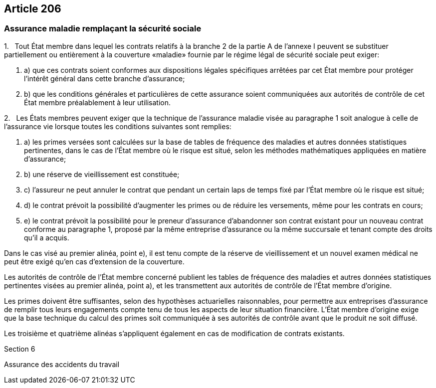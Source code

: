 == Article 206

=== Assurance maladie remplaçant la sécurité sociale

1.   Tout État membre dans lequel les contrats relatifs à la branche 2 de la partie A de l'annexe I peuvent se substituer partiellement ou entièrement à la couverture «maladie» fournie par le régime légal de sécurité sociale peut exiger:

. a) que ces contrats soient conformes aux dispositions légales spécifiques arrêtées par cet État membre pour protéger l'intérêt général dans cette branche d'assurance;

. b) que les conditions générales et particulières de cette assurance soient communiquées aux autorités de contrôle de cet État membre préalablement à leur utilisation.

2.   Les États membres peuvent exiger que la technique de l'assurance maladie visée au paragraphe 1 soit analogue à celle de l'assurance vie lorsque toutes les conditions suivantes sont remplies:

. a) les primes versées sont calculées sur la base de tables de fréquence des maladies et autres données statistiques pertinentes, dans le cas de l'État membre où le risque est situé, selon les méthodes mathématiques appliquées en matière d'assurance;

. b) une réserve de vieillissement est constituée;

. c) l'assureur ne peut annuler le contrat que pendant un certain laps de temps fixé par l'État membre où le risque est situé;

. d) le contrat prévoit la possibilité d'augmenter les primes ou de réduire les versements, même pour les contrats en cours;

. e) le contrat prévoit la possibilité pour le preneur d'assurance d'abandonner son contrat existant pour un nouveau contrat conforme au paragraphe 1, proposé par la même entreprise d'assurance ou la même succursale et tenant compte des droits qu'il a acquis.

Dans le cas visé au premier alinéa, point e), il est tenu compte de la réserve de vieillissement et un nouvel examen médical ne peut être exigé qu'en cas d'extension de la couverture.

Les autorités de contrôle de l'État membre concerné publient les tables de fréquence des maladies et autres données statistiques pertinentes visées au premier alinéa, point a), et les transmettent aux autorités de contrôle de l'État membre d'origine.

Les primes doivent être suffisantes, selon des hypothèses actuarielles raisonnables, pour permettre aux entreprises d'assurance de remplir tous leurs engagements compte tenu de tous les aspects de leur situation financière. L'État membre d'origine exige que la base technique du calcul des primes soit communiquée à ses autorités de contrôle avant que le produit ne soit diffusé.

Les troisième et quatrième alinéas s'appliquent également en cas de modification de contrats existants.

Section 6

Assurance des accidents du travail